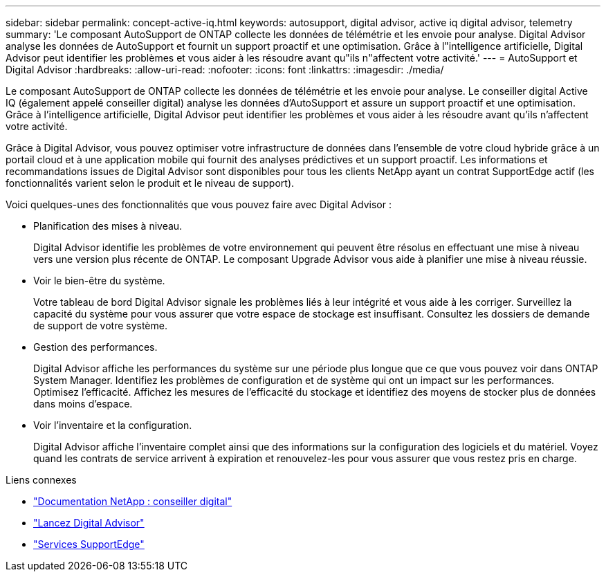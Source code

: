 ---
sidebar: sidebar 
permalink: concept-active-iq.html 
keywords: autosupport, digital advisor, active iq digital advisor, telemetry 
summary: 'Le composant AutoSupport de ONTAP collecte les données de télémétrie et les envoie pour analyse. Digital Advisor analyse les données de AutoSupport et fournit un support proactif et une optimisation. Grâce à l"intelligence artificielle, Digital Advisor peut identifier les problèmes et vous aider à les résoudre avant qu"ils n"affectent votre activité.' 
---
= AutoSupport et Digital Advisor
:hardbreaks:
:allow-uri-read: 
:nofooter: 
:icons: font
:linkattrs: 
:imagesdir: ./media/


[role="lead"]
Le composant AutoSupport de ONTAP collecte les données de télémétrie et les envoie pour analyse. Le conseiller digital Active IQ (également appelé conseiller digital) analyse les données d'AutoSupport et assure un support proactif et une optimisation. Grâce à l'intelligence artificielle, Digital Advisor peut identifier les problèmes et vous aider à les résoudre avant qu'ils n'affectent votre activité.

Grâce à Digital Advisor, vous pouvez optimiser votre infrastructure de données dans l'ensemble de votre cloud hybride grâce à un portail cloud et à une application mobile qui fournit des analyses prédictives et un support proactif. Les informations et recommandations issues de Digital Advisor sont disponibles pour tous les clients NetApp ayant un contrat SupportEdge actif (les fonctionnalités varient selon le produit et le niveau de support).

Voici quelques-unes des fonctionnalités que vous pouvez faire avec Digital Advisor :

* Planification des mises à niveau.
+
Digital Advisor identifie les problèmes de votre environnement qui peuvent être résolus en effectuant une mise à niveau vers une version plus récente de ONTAP. Le composant Upgrade Advisor vous aide à planifier une mise à niveau réussie.

* Voir le bien-être du système.
+
Votre tableau de bord Digital Advisor signale les problèmes liés à leur intégrité et vous aide à les corriger. Surveillez la capacité du système pour vous assurer que votre espace de stockage est insuffisant. Consultez les dossiers de demande de support de votre système.

* Gestion des performances.
+
Digital Advisor affiche les performances du système sur une période plus longue que ce que vous pouvez voir dans ONTAP System Manager. Identifiez les problèmes de configuration et de système qui ont un impact sur les performances.
Optimisez l'efficacité. Affichez les mesures de l'efficacité du stockage et identifiez des moyens de stocker plus de données dans moins d'espace.

* Voir l'inventaire et la configuration.
+
Digital Advisor affiche l'inventaire complet ainsi que des informations sur la configuration des logiciels et du matériel. Voyez quand les contrats de service arrivent à expiration et renouvelez-les pour vous assurer que vous restez pris en charge.



.Liens connexes
* https://docs.netapp.com/us-en/active-iq/["Documentation NetApp : conseiller digital"^]
* https://aiq.netapp.com/custom-dashboard/search["Lancez Digital Advisor"^]
* https://www.netapp.com/us/services/support-edge.aspx["Services SupportEdge"^]

